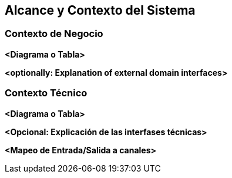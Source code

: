 ifndef::imagesdir[:imagesdir: ../images]

[[section-context-and-scope]]
== Alcance y Contexto del Sistema


ifdef::arc42help[]
[role="arc42help"]
****
.Contenido
El alcance y contexto del sistema - como lo sugiere el nombre - delimita al sistema (es decir, el alcance) de todos sus
socios de comunicación (Usuarios y sistemas vecinos, es decir, el contexto del sistema). 
System scope and context - as the name suggests - delimits your system (i.e. your scope) from all its communication partners
(neighboring systems and users, i.e. the context of your system). Con ello se especifican las interfaces externas.

Si es necesario, diferenciar el contexto de negocio (Entradas y salidas específicas del dominio) del contexto técnico
(canales, protocolos, hardware).

.Motivación
Las interfases de dominio y las interfases técnicas a los socios de comunicación son de los aspectos más críticos del sistema.
Se debe asegurar el entendimiento de ellos.

.Forma
Varias opciones:

* Diagramas de contexto
* Listas de socios de comunicación y sus interfases.
****
endif::arc42help[]

=== Contexto de Negocio

ifdef::arc42help[]
[role="arc42help"]
****
.Contenido
La especificación de *todos* los socios de comunicación (usuarios, sistemas, ...) con explicaciones de las entradas y salidas
específicas del dominio o interfases.
Opcionalmente puede agregar formatos específicos de dominio o protocolos de comunicación

.Motivación
Todas las partes interesadas deben entender que datos son intercambiados con el ambiente del sistema.

.Forma
Cualquier forma de diagramas que muestren al sistema como una caja negra y especifiquen las interfases de dominio a los
socios de comunicación.

De manera alternativa (o adicional) se puede utilizar una tabla.
El título de la tabla es el nombre del sistema, las tres columnas contienen el nombre del socio de comunicación, las
entradas y las salidas
****
endif::arc42help[]

**<Diagrama o Tabla>**

**<optionally: Explanation of external domain interfaces>**

=== Contexto Técnico

ifdef::arc42help[]
[role="arc42help"]
****
.Contenido
Las interfases técnicas (medios de transmisión y canales) enlanzando al sistema con su ambiente. De manera adicional
el mapeo de las entradas/salidas específicas del dominio a los canales, es decir, una explicación acerca de que entrada/salida
utiliza cual canal.

.Motivación
Muchas partes relacionadas realizan decisiones arquitectónicas basadas en las interfases técnicas entre el sistema y 
su contexto. Especialmente los diseñadores de infraestructura o hardware deciden estas interfases técnicas.

.Forma
Por ejemplo, diagramas UML de despligue describiendo los canales a sistemas vecinos, junto con una tabla de 
mapeo mostrando las relaciones entre los canales y las entradas/salidas.
****
endif::arc42help[]

**<Diagrama o Tabla>**

**<Opcional: Explicación de las interfases técnicas>**

**<Mapeo de Entrada/Salida a canales>**
